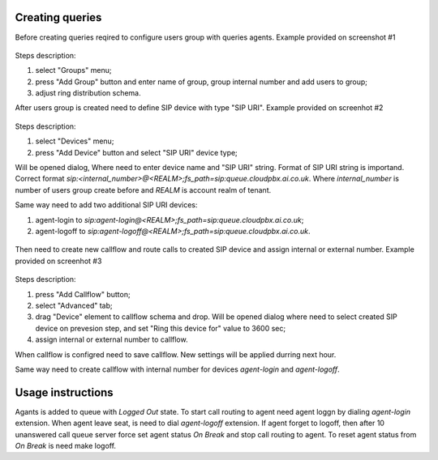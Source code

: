 Creating queries
================

Before creating queries reqired to configure users group with queries agents. Example provided on screenshot #1

.. figure:: images/queries/create_group.png

Steps description:

#) select "Groups" menu;
#) press "Add Group" button and enter name of group, group internal number and add users to group;
#) adjust ring distribution schema.

After users group is created need to define SIP device with type "SIP URI". Example provided on screenhot #2

.. figure:: images/queries/create_device.png

Steps description:

#) select "Devices" menu;
#) press "Add Device" button and select "SIP URI" device type;

Will be opened dialog, Where need to enter device name and "SIP URI" string. Format of SIP URI string is importand. Correct format `sip:<internal_number>@<REALM>;fs_path=sip:queue.cloudpbx.ai.co.uk`.
Where `internal_number` is number of users group create before and `REALM` is account realm of tenant.

Same way need to add two additional SIP URI devices:

#) agent-login to `sip:agent-login@<REALM>;fs_path=sip:queue.cloudpbx.ai.co.uk`;
#) agent-logoff to `sip:agent-logoff@<REALM>;fs_path=sip:queue.cloudpbx.ai.co.uk`.

.. figure:: images/queries/create_device.png

Then need to create new callflow and route calls to created SIP device and assign internal or external number. Example  provided on screenhot #3

.. figure:: images/queries/create_callflow.png

Steps description:

#) press "Add Callflow" button;
#) select "Advanced" tab;
#) drag "Device" element to callflow schema and drop. Will be opened dialog where need to select created SIP device on prevesion step, and set "Ring this device for" value to 3600 sec;
#) assign internal or external number to callflow.

When callflow is configred need to save callflow. New settings will be applied durring next hour.

Same way need to create callflow with internal number for devices `agent-login` and `agent-logoff`.

Usage instructions
==================

Agants is added to queue with `Logged Out` state. To start call routing to agent need agent loggn by dialing `agent-login` extension. When agent leave seat, is need to dial
`agent-logoff` extension. If agent forget to logoff, then after 10 unanswered call queue server force set agent status `On Break` and stop call routing to agent. To reset
agent status from `On Break` is need make logoff.
